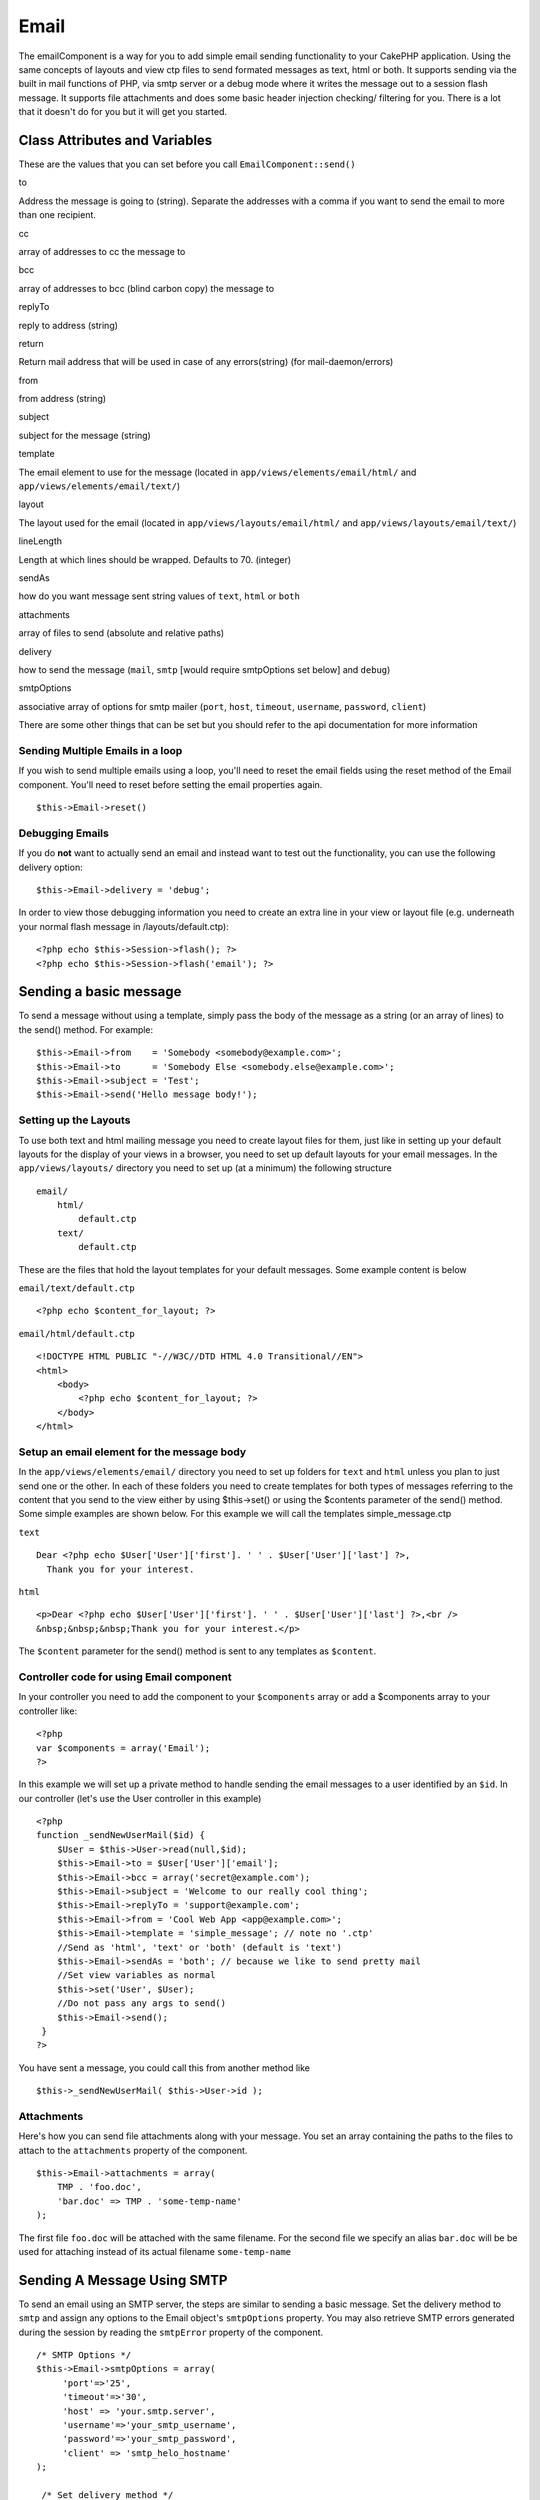 Email
#####

The emailComponent is a way for you to add simple email sending
functionality to your CakePHP application. Using the same concepts of
layouts and view ctp files to send formated messages as text, html or
both. It supports sending via the built in mail functions of PHP, via
smtp server or a debug mode where it writes the message out to a session
flash message. It supports file attachments and does some basic header
injection checking/ filtering for you. There is a lot that it doesn't do
for you but it will get you started.

Class Attributes and Variables
==============================

These are the values that you can set before you call
``EmailComponent::send()``

to

Address the message is going to (string). Separate the addresses with a
comma if you want to send the email to more than one recipient.

cc

array of addresses to cc the message to

bcc

array of addresses to bcc (blind carbon copy) the message to

replyTo

reply to address (string)

return

Return mail address that will be used in case of any errors(string) (for
mail-daemon/errors)

from

from address (string)

subject

subject for the message (string)

template

The email element to use for the message (located in
``app/views/elements/email/html/`` and
``app/views/elements/email/text/``)

layout

The layout used for the email (located in
``app/views/layouts/email/html/`` and ``app/views/layouts/email/text/``)

lineLength

Length at which lines should be wrapped. Defaults to 70. (integer)

sendAs

how do you want message sent string values of ``text``, ``html`` or
``both``

attachments

array of files to send (absolute and relative paths)

delivery

how to send the message (``mail``, ``smtp`` [would require smtpOptions
set below] and ``debug``)

smtpOptions

associative array of options for smtp mailer (``port``, ``host``,
``timeout``, ``username``, ``password``, ``client``)

There are some other things that can be set but you should refer to the
api documentation for more information

Sending Multiple Emails in a loop
---------------------------------

If you wish to send multiple emails using a loop, you'll need to reset
the email fields using the reset method of the Email component. You'll
need to reset before setting the email properties again.

::

    $this->Email->reset()

Debugging Emails
----------------

If you do **not** want to actually send an email and instead want to
test out the functionality, you can use the following delivery option:

::

    $this->Email->delivery = 'debug';

In order to view those debugging information you need to create an extra
line in your view or layout file (e.g. underneath your normal flash
message in /layouts/default.ctp):

::

    <?php echo $this->Session->flash(); ?>
    <?php echo $this->Session->flash('email'); ?>

Sending a basic message
=======================

To send a message without using a template, simply pass the body of the
message as a string (or an array of lines) to the send() method. For
example:

::

    $this->Email->from    = 'Somebody <somebody@example.com>';
    $this->Email->to      = 'Somebody Else <somebody.else@example.com>';
    $this->Email->subject = 'Test';
    $this->Email->send('Hello message body!');

Setting up the Layouts
----------------------

To use both text and html mailing message you need to create layout
files for them, just like in setting up your default layouts for the
display of your views in a browser, you need to set up default layouts
for your email messages. In the ``app/views/layouts/`` directory you
need to set up (at a minimum) the following structure

::

        email/
            html/
                default.ctp
            text/
                default.ctp

These are the files that hold the layout templates for your default
messages. Some example content is below

``email/text/default.ctp``

::

        <?php echo $content_for_layout; ?>

``email/html/default.ctp``

::

    <!DOCTYPE HTML PUBLIC "-//W3C//DTD HTML 4.0 Transitional//EN">
    <html>
        <body>
            <?php echo $content_for_layout; ?>
        </body>
    </html>

Setup an email element for the message body
-------------------------------------------

In the ``app/views/elements/email/`` directory you need to set up
folders for ``text`` and ``html`` unless you plan to just send one or
the other. In each of these folders you need to create templates for
both types of messages referring to the content that you send to the
view either by using $this->set() or using the $contents parameter of
the send() method. Some simple examples are shown below. For this
example we will call the templates simple\_message.ctp

``text``

::

     Dear <?php echo $User['User']['first']. ' ' . $User['User']['last'] ?>,
       Thank you for your interest.

``html``

::

     <p>Dear <?php echo $User['User']['first']. ' ' . $User['User']['last'] ?>,<br />
     &nbsp;&nbsp;&nbsp;Thank you for your interest.</p>

The ``$content`` parameter for the send() method is sent to any
templates as ``$content``.

Controller code for using Email component
-----------------------------------------

In your controller you need to add the component to your ``$components``
array or add a $components array to your controller like:

::

    <?php
    var $components = array('Email');
    ?>

In this example we will set up a private method to handle sending the
email messages to a user identified by an ``$id``. In our controller
(let's use the User controller in this example)

::

     
    <?php
    function _sendNewUserMail($id) {
        $User = $this->User->read(null,$id);
        $this->Email->to = $User['User']['email'];
        $this->Email->bcc = array('secret@example.com');  
        $this->Email->subject = 'Welcome to our really cool thing';
        $this->Email->replyTo = 'support@example.com';
        $this->Email->from = 'Cool Web App <app@example.com>';
        $this->Email->template = 'simple_message'; // note no '.ctp'
        //Send as 'html', 'text' or 'both' (default is 'text')
        $this->Email->sendAs = 'both'; // because we like to send pretty mail
        //Set view variables as normal
        $this->set('User', $User);
        //Do not pass any args to send()
        $this->Email->send();
     }
    ?>

You have sent a message, you could call this from another method like

::

     
    $this->_sendNewUserMail( $this->User->id );

Attachments
-----------

Here's how you can send file attachments along with your message. You
set an array containing the paths to the files to attach to the
``attachments`` property of the component.

::

    $this->Email->attachments = array(
        TMP . 'foo.doc',
        'bar.doc' => TMP . 'some-temp-name'
    );

The first file ``foo.doc`` will be attached with the same filename. For
the second file we specify an alias ``bar.doc`` will be be used for
attaching instead of its actual filename ``some-temp-name``

Sending A Message Using SMTP
============================

To send an email using an SMTP server, the steps are similar to sending
a basic message. Set the delivery method to ``smtp`` and assign any
options to the Email object's ``smtpOptions`` property. You may also
retrieve SMTP errors generated during the session by reading the
``smtpError`` property of the component.

::

       /* SMTP Options */
       $this->Email->smtpOptions = array(
            'port'=>'25', 
            'timeout'=>'30',
            'host' => 'your.smtp.server',
            'username'=>'your_smtp_username',
            'password'=>'your_smtp_password',
            'client' => 'smtp_helo_hostname'
       );

        /* Set delivery method */
        $this->Email->delivery = 'smtp';

        /* Do not pass any args to send() */
        $this->Email->send();

        /* Check for SMTP errors. */
        $this->set('smtp_errors', $this->Email->smtpError);

If your SMTP server requires authentication, be sure to specify the
username and password parameters for ``smtpOptions`` as shown in the
example.

If you don't know what an SMTP HELO is, then you most likely will not
need to set the ``client`` parameter for the ``smtpOptions``. This is
only needed for compatibility with SMTP servers which do not fully
respect RFC 821 (SMTP HELO).

Here are example options for using Gmail's SMTP server.

::

       /* SMTP Options */
       $this->Email->smtpOptions = array(
            'port'=>'465', 
            'timeout'=>'30',
            'host' => 'ssl://smtp.gmail.com',
            'username'=>'your_username@gmail.com',
            'password'=>'your_gmail_password',
       );

